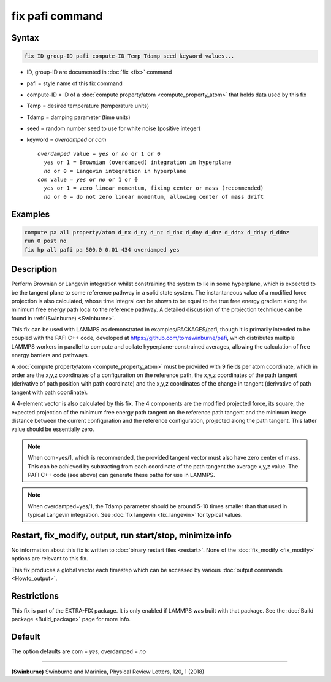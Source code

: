 .. index:: fix pafi

fix pafi command
================

Syntax
""""""

.. code-block:: LAMMPS

   fix ID group-ID pafi compute-ID Temp Tdamp seed keyword values...

* ID, group-ID are documented in :doc:`fix <fix>` command
* pafi = style name of this fix command
* compute-ID = ID of a :doc:`compute property/atom <compute_property_atom>` that holds data used by this fix
* Temp = desired temperature (temperature units)
* Tdamp = damping parameter (time units)
* seed = random number seed to use for white noise (positive integer)
* keyword = *overdamped* or *com*

  .. parsed-literal::
       *overdamped* value = *yes* or *no* or 1 or 0
         *yes* or 1 = Brownian (overdamped) integration in hyperplane
         *no* or 0 = Langevin integration in hyperplane
       *com* value = *yes* or *no* or 1 or 0
         *yes* or 1 = zero linear momentum, fixing center or mass (recommended)
         *no* or 0 = do not zero linear momentum, allowing center of mass drift

Examples
""""""""

.. code-block:: LAMMPS

   compute pa all property/atom d_nx d_ny d_nz d_dnx d_dny d_dnz d_ddnx d_ddny d_ddnz
   run 0 post no
   fix hp all pafi pa 500.0 0.01 434 overdamped yes

Description
"""""""""""

Perform Brownian or Langevin integration whilst constraining the system to lie
in some hyperplane, which is expected to be the tangent plane to some reference
pathway in a solid state system. The instantaneous value of a modified force
projection is also calculated, whose time integral can be shown to be equal to
the true free energy gradient along the minimum free energy path local to the reference pathway.
A detailed discussion of the projection technique can be found in :ref:`(Swinburne) <Swinburne>`.

This fix can be used with LAMMPS as demonstrated in examples/PACKAGES/pafi,
though it is primarily intended to be coupled with the PAFI C++ code, developed
at `https://github.com/tomswinburne/pafi <https://github.com/tomswinburne/pafi>`_,
which distributes multiple LAMMPS workers in parallel to compute and collate
hyperplane-constrained averages, allowing the calculation of free energy barriers and pathways.

A :doc:`compute property/atom <compute_property_atom>` must be provided with 9 fields per atom coordinate,
which in order are the x,y,z coordinates of a configuration on the reference path,
the x,y,z coordinates of the path tangent (derivative of path position with path coordinate)
and the x,y,z coordinates of the change in tangent (derivative of path tangent with path coordinate).

A 4-element vector is also calculated by this fix. The 4 components are the
modified projected force, its square, the expected projection of the minimum
free energy path tangent on the reference path tangent and the minimum image
distance between the current configuration and the reference configuration,
projected along the path tangent. This latter value should be essentially zero.

.. note::
  When com=yes/1, which is recommended, the provided tangent vector must also
  have zero center of mass. This can be achieved by subtracting from each
  coordinate of the path tangent the average x,y,z value. The PAFI C++ code
  (see above) can generate these paths for use in LAMMPS.

.. note::
  When overdamped=yes/1, the Tdamp parameter should be around 5-10 times smaller
  than that used in typical Langevin integration.
  See :doc:`fix langevin <fix_langevin>` for typical values.


Restart, fix_modify, output, run start/stop, minimize info
""""""""""""""""""""""""""""""""""""""""""""""""""""""""""
No information about this fix is written to :doc:`binary restart files <restart>`.
None of the :doc:`fix_modify <fix_modify>` options are relevant to this fix.

This fix produces a global vector each timestep which can be accessed by various :doc:`output commands <Howto_output>`.

Restrictions
""""""""""""

This fix is part of the EXTRA-FIX package.  It is only enabled if
LAMMPS was built with that package.  See the :doc:`Build package <Build_package>` page for more info.


Default
"""""""
The option defaults are com = *yes*, overdamped = *no*

----------

.. _Swinburne:

**(Swinburne)** Swinburne and Marinica, Physical Review Letters, 120, 1 (2018)
